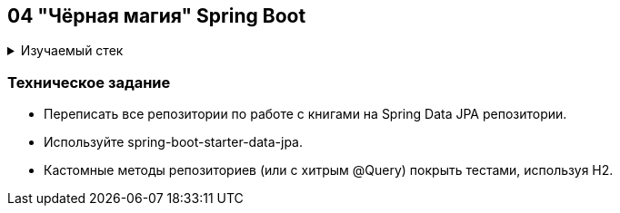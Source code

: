 == 04 "Чёрная магия" Spring Boot

+++ <details><summary> +++
Изучаемый стек
+++ </summary><div> +++

- Spring Boot 2
- Spring data JPA
- JUnit 5

- Libraries:

    lombok        code generator

+++ </div></details> +++

=== Техническое задание

- Переписать все репозитории по работе с книгами на Spring Data JPA репозитории.
- Используйте spring-boot-starter-data-jpa.
- Кастомные методы репозиториев (или с хитрым @Query) покрыть тестами, используя H2.
